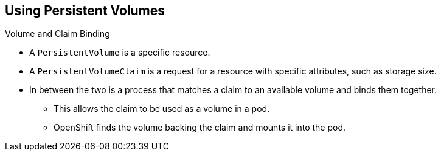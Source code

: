 == Using Persistent Volumes
:noaudio:

.Volume and Claim Binding
* A `PersistentVolume` is a specific resource.
* A `PersistentVolumeClaim` is a request for a resource with specific
attributes, such as storage size.
* In between the two is a process that matches a claim to an available volume
and binds them together.
** This allows the claim to be used as a volume in a pod.
** OpenShift finds the volume backing the claim and mounts it into the pod.


ifdef::showscript[]

=== Transcript
A `PersistentVolume` is a specific resource but a `PersistentVolumeClaim` is a
request for a resource with specific attributes, such as storage size.

In between the two is a process that matches a claim to an available volume and
binds them together.

This allows the claim to be used as a volume in a pod.
OpenShift finds the volume backing the claim and mounts it into the pod.

endif::showscript[]


